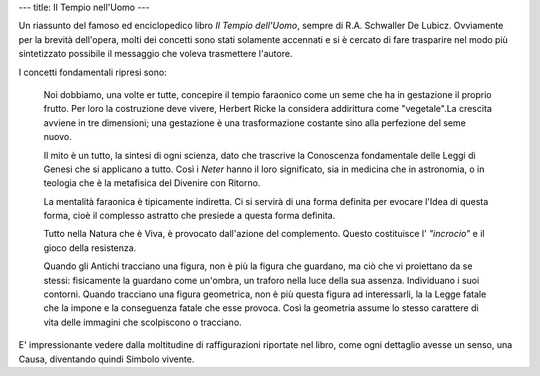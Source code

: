 ---
title: Il Tempio nell'Uomo
---

.. image:: https://images.gr-assets.com/books/1536916254l/41827644.jpg

Un riassunto del famoso ed enciclopedico libro *Il Tempio dell'Uomo*, sempre di
R.A. Schwaller De Lubicz. Ovviamente per la brevità dell'opera, molti dei
concetti sono stati solamente accennati e si è cercato di fare trasparire nel
modo più sintetizzato possibile il messaggio che voleva trasmettere l'autore.

I concetti fondamentali ripresi sono:

  Noi dobbiamo, una volte er tutte, concepire il tempio faraonico come un seme che
  ha in gestazione il proprio frutto. Per loro la costruzione deve vivere, Herbert
  Ricke la considera addirittura come "vegetale".La crescita avviene in tre
  dimensioni; una gestazione è una trasformazione costante sino alla perfezione
  del seme nuovo.

  Il mito è un tutto, la sintesi di ogni scienza, dato che trascrive la Conoscenza
  fondamentale delle Leggi di Genesi che si applicano a tutto. Così i *Neter* hanno
  il loro significato, sia in medicina che in astronomia, o in teologia che è la
  metafisica del Divenire con Ritorno.

  La mentalità faraonica è tipicamente indiretta. Ci si servirà di una forma
  definita per evocare l'Idea di questa forma, cioè il complesso astratto che
  presiede a questa forma definita.

  Tutto nella Natura che è Viva, è provocato dall'azione del complemento. Questo
  costituisce l' *"incrocio"* e il gioco della resistenza.

  Quando gli Antichi tracciano una figura, non è più la figura che guardano, ma
  ciò che vi proiettano da se stessi: fisicamente la guardano come un'ombra, un
  traforo nella luce della sua assenza. Individuano i suoi contorni. Quando
  tracciano una figura geometrica, non è più questa figura ad interessarli, la
  la Legge fatale che la impone e la conseguenza fatale che esse provoca. Così
  la geometria assume lo stesso carattere di vita delle immagini che scolpiscono
  o tracciano.

E' impressionante vedere dalla moltitudine di raffigurazioni riportate nel
libro, come ogni dettaglio avesse un senso, una Causa, diventando quindi Simbolo
vivente.
